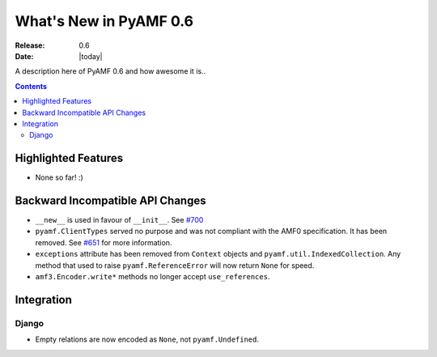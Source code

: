 **************************
  What's New in PyAMF 0.6
**************************

:Release: 0.6
:Date: |today|

A description here of PyAMF 0.6 and how awesome it is..

.. contents::


Highlighted Features
====================

* None so far! :)


Backward Incompatible API Changes
=================================

* ``__new__`` is used in favour of ``__init__``. See `#700 <http://pyamf.org/ticket/700>`_
* ``pyamf.ClientTypes`` served no purpose and was not compliant with the AMF0
  specification. It has been removed. See `#651 <http://pyamf.org/ticket/651>`_
  for more information.
* ``exceptions`` attribute has been removed from ``Context`` objects and
  ``pyamf.util.IndexedCollection``. Any method that used to raise
  ``pyamf.ReferenceError`` will now return ``None`` for speed.
* ``amf3.Encoder.write*`` methods no longer accept ``use_references``.

Integration
===========


Django
------

* Empty relations are now encoded as ``None``, not ``pyamf.Undefined``.
